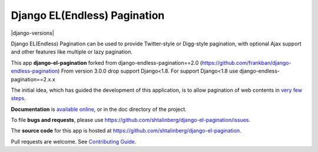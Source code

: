 =============================
Django EL(Endless) Pagination
=============================

|  |pypi-pkg-version| |pypi-status| |python-versions| |django-versions| |docs|
|  |travis-ci-status| 

Django EL(Endless) Pagination can be used to provide Twitter-style or
Digg-style pagination, with optional Ajax support and other features
like multiple or lazy pagination.

This app **django-el-pagination** forked from django-endless-pagination==2.0 (https://github.com/frankban/django-endless-pagination)
From version 3.0.0 drop support Django<1.8. For support Django<1.8 use django-endless-pagination==2.x.x

The initial idea, which has guided the development of this application,
is to allow pagination of web contents in `very few steps
<http://django-el-pagination.readthedocs.org/en/latest/start.html>`_.

**Documentation** is `available online
<http://django-el-pagination.readthedocs.org/>`_, or in the doc
directory of the project.

To file **bugs and requests**, please use
https://github.com/shtalinberg/django-el-pagination/issues.

The **source code** for this app is hosted at
https://github.com/shtalinberg/django-el-pagination.

Pull requests are welcome. See `Contributing Guide
<http://django-el-pagination.readthedocs.io/en/latest/contributing.html>`_.


.. |travis-ci-status| image:: https://travis-ci.org/shtalinberg/django-el-pagination.svg?branch=develop
   :target: https://travis-ci.org/shtalinberg/django-el-pagination
   :alt: Build Status
.. |docs| image:: https://readthedocs.org/projects/django-el-pagination/badge/?version=latest&style=flat
    :target: https://django-el-pagination.readthedocs.io/
    :alt: Documentation
.. |pypi-pkg-version| image:: https://img.shields.io/pypi/v/django-el-pagination.svg
   :target:  https://pypi.python.org/pypi/django-el-pagination/
   :alt: PyPI package version
.. |pypi-status| image:: https://img.shields.io/pypi/status/coverage.svg
    :target: https://pypi.python.org/pypi/django-el-pagination/
    :alt: Package stability status
.. |python-versions| image:: https://img.shields.io/pypi/pyversions/django-el-pagination.svg
   :alt: Python versions
.. |c| image:: https://img.shields.io/badge/django-1.8%20or%20newer-green.svg
   :alt: Django versions
   
